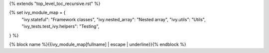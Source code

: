 {% extends "top_level_toc_recursive.rst" %}

{% set ivy_module_map = {
    "ivy.stateful": "Framework classes",
    "ivy.nested_array": "Nested array",
    "ivy.utils": "Utils",
    "ivy_tests.test_ivy.helpers": "Testing",
} %}

{% block name %}{{ivy_module_map[fullname] | escape | underline}}{% endblock %}
